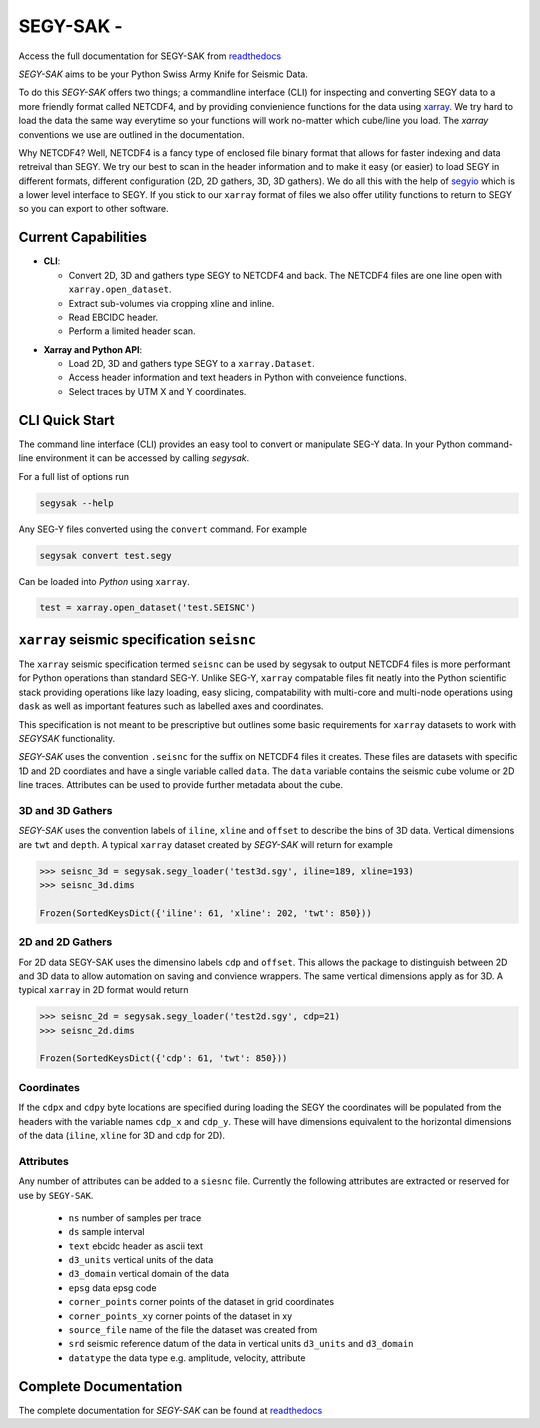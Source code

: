 ================================
**SEGY-SAK** - |latest-version|
================================

|build-status| |python-version| |code-style| |license| |docs| |slack|

.. image:: https://img.shields.io/badge/swung-slack-blueviolet?link=https://softwareunderground.org/&link=swung.slack.com/

Access the full documentation for SEGY-SAK from `readthedocs <https://segysak.readthedocs.io/en/latest/>`__

.. image:: https://raw.githubusercontent.com/trhallam/segysak/master/docs/_static/logo_small.png
  :alt: LOGO

*SEGY-SAK* aims to be your Python Swiss Army Knife for Seismic Data.

To do this *SEGY-SAK* offers two things; a commandline interface (CLI) for
inspecting and converting SEGY data to a more friendly format called
NETCDF4, and by providing convienience functions for the data using
`xarray <http://xarray.pydata.org/en/stable/>`_.
We try hard to load the data the same way everytime so your functions will
work no-matter which cube/line you load. The `xarray` conventions we use are
outlined in the documentation.

Why NETCDF4? Well, NETCDF4 is a fancy type of enclosed file binary format that
allows for faster indexing and data retreival than SEGY. We try our best to
scan in the header information and to make it easy (or easier) to load SEGY
in different formats, different configuration (2D, 2D gathers, 3D, 3D gathers).
We do all this with the help of `segyio <https://github.com/equinor/segyio>`_
which is a lower level interface to SEGY. If you stick to our ``xarray`` format
of files we also offer utility functions to return to SEGY so you can export to
other software.

Current Capabilities
-----------------------

- **CLI**:

  - Convert 2D, 3D and gathers type SEGY to NETCDF4 and back. The NETCDF4 files
    are one line open with ``xarray.open_dataset``.

  - Extract sub-volumes via cropping xline and inline.

  - Read EBCIDC header.

  - Perform a limited header scan.

* **Xarray and Python API**:

  * Load 2D, 3D and gathers type SEGY to a ``xarray.Dataset``.

  * Access header information and text headers in Python with conveience
    functions.

  * Select traces by UTM X and Y coordinates.

CLI Quick Start
-----------------

The command line interface (CLI) provides an easy tool to convert or
manipulate SEG-Y data. In your Python command-line environment it can be
accessed by calling `segysak`.

For a full list of options run

.. code-block:: shell

   segysak --help

Any SEG-Y files converted using the ``convert`` command. For example

.. code-block:: shell

   segysak convert test.segy

Can be loaded into *Python* using ``xarray``.

.. code-block:: python

   test = xarray.open_dataset('test.SEISNC')


``xarray`` seismic specification ``seisnc``
---------------------------------------------

The ``xarray`` seismic specification termed ``seisnc`` can be used by segysak to
output NETCDF4 files is more performant for Python operations than standard SEG-Y.
Unlike SEG-Y, ``xarray`` compatable files fit neatly into the Python scientific
stack providing operations like lazy loading, easy slicing, compatability with
multi-core and multi-node operations using ``dask`` as well as important features
such as labelled axes and coordinates.

This specification is not meant to be prescriptive but outlines some basic
requirements for ``xarray`` datasets to work with *SEGYSAK* functionality.

*SEGY-SAK* uses the convention ``.seisnc`` for the suffix on NETCDF4 files it
creates. These files are datasets with specific 1D and 2D coordiates and have a
single variable called ``data``.
The ``data`` variable contains the seismic cube volume or 2D line traces.
Attributes can be used to provide further metadata about the cube.

3D and 3D Gathers
^^^^^^^^^^^^^^^^^

*SEGY-SAK* uses the convention labels of ``iline``, ``xline`` and ``offset`` to
describe
the bins of 3D data. Vertical dimensions are ``twt`` and ``depth``. A typical
``xarray`` dataset created by *SEGY-SAK* will return for example

.. code-block:: python

   >>> seisnc_3d = segysak.segy_loader('test3d.sgy', iline=189, xline=193)
   >>> seisnc_3d.dims

   Frozen(SortedKeysDict({'iline': 61, 'xline': 202, 'twt': 850}))


2D and 2D Gathers
^^^^^^^^^^^^^^^^^

For 2D data SEGY-SAK uses the dimensino labels ``cdp`` and ``offset``. This allows
the package to distinguish between 2D and 3D data to allow automation on saving
and convience wrappers. The same vertical dimensions apply as for 3D.
A typical ``xarray`` in 2D format would return

.. code-block:: python

   >>> seisnc_2d = segysak.segy_loader('test2d.sgy', cdp=21)
   >>> seisnc_2d.dims

   Frozen(SortedKeysDict({'cdp': 61, 'twt': 850}))

Coordinates
^^^^^^^^^^^^

If the ``cdpx`` and ``cdpy`` byte locations are specified during loading the
SEGY the coordinates will be populated from the headers with the variable names
``cdp_x`` and ``cdp_y``. These will have dimensions equivalent to the horizontal
dimensions of the data (``iline``, ``xline`` for 3D and ``cdp`` for 2D).

Attributes
^^^^^^^^^^^
Any number of attributes can be added to a ``siesnc`` file. Currently the
following attributes are extracted or reserved for use by ``SEGY-SAK``.

 * ``ns`` number of samples per trace
 * ``ds`` sample interval
 * ``text`` ebcidc header as ascii text
 * ``d3_units`` vertical units of the data
 * ``d3_domain`` vertical domain of the data
 * ``epsg`` data epsg code
 * ``corner_points`` corner points of the dataset in grid coordinates
 * ``corner_points_xy`` corner points of the dataset in xy
 * ``source_file`` name of the file the dataset was created from
 * ``srd`` seismic reference datum of the data in vertical units ``d3_units``
   and ``d3_domain``
 * ``datatype`` the data type e.g. amplitude, velocity, attribute

Complete Documentation
----------------------

The complete documentation for *SEGY-SAK* can be found at
`readthedocs <https://segysak.readthedocs.io/en/latest/>`__

.. |latest-version| image:: https://img.shields.io/pypi/v/segysak?color=2d5016&label=pypi_version&logo=Python&logoColor=white
   :alt: Latest version on PyPi
   :target: https://pypi.org/project/segysak/

.. |build-status| image:: https://github.com/trhallam/segysak/workflows/python_build_test/badge.svg
   :alt: Build status
   :target: https://github.com/trhallam/segysak/actions

.. |python-version| image:: https://img.shields.io/pypi/pyversions/segysak
   :alt: Python versions

.. |code-style| image:: https://img.shields.io/badge/code_style-black-000000.svg
   :alt: code style: black
   :target: https://github.com/psf/black

.. |license| image:: https://img.shields.io/badge/license-GPLv3-brightgreen
   :alt: license
   :target: https://github.com/trhallam/segysak/blob/master/LICENSE

.. |docs| image:: https://readthedocs.org/projects/segysak/badge/?version=latest
   :target: https://segysak.readthedocs.io/en/latest/?badge=latest
   :alt: Documentation Status

.. |slack| image:: https://img.shields.io/badge/slack-help-blueviolet?logo=slack
   :alt: help
   :target: https://swung.slack.com/messages/t20-segysak/
